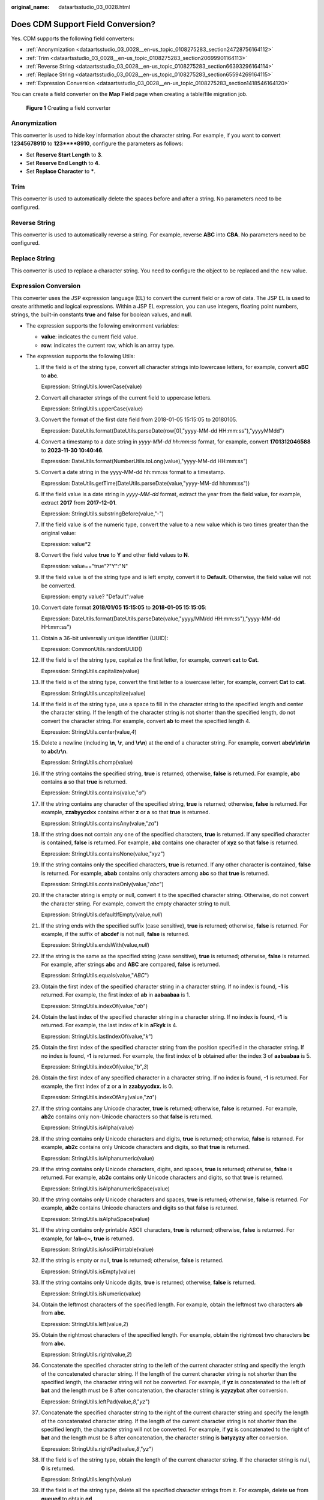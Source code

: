 :original_name: dataartsstudio_03_0028.html

.. _dataartsstudio_03_0028:

Does CDM Support Field Conversion?
==================================

Yes. CDM supports the following field converters:

-  :ref:`Anonymization <dataartsstudio_03_0028__en-us_topic_0108275283_section24728756164112>`
-  :ref:`Trim <dataartsstudio_03_0028__en-us_topic_0108275283_section20699901164113>`
-  :ref:`Reverse String <dataartsstudio_03_0028__en-us_topic_0108275283_section66393296164114>`
-  :ref:`Replace String <dataartsstudio_03_0028__en-us_topic_0108275283_section65594269164115>`
-  :ref:`Expression Conversion <dataartsstudio_03_0028__en-us_topic_0108275283_section1418546164120>`

You can create a field converter on the **Map Field** page when creating a table/file migration job.


.. figure:: /_static/images/en-us_image_0000002270788920.png
   :alt: **Figure 1** Creating a field converter

   **Figure 1** Creating a field converter

.. _dataartsstudio_03_0028__en-us_topic_0108275283_section24728756164112:

Anonymization
-------------

This converter is used to hide key information about the character string. For example, if you want to convert **12345678910** to **123****8910**, configure the parameters as follows:

-  Set **Reserve Start Length** to **3**.
-  Set **Reserve End Length** to **4**.
-  Set **Replace Character** to **\***.

.. _dataartsstudio_03_0028__en-us_topic_0108275283_section20699901164113:

Trim
----

This converter is used to automatically delete the spaces before and after a string. No parameters need to be configured.

.. _dataartsstudio_03_0028__en-us_topic_0108275283_section66393296164114:

Reverse String
--------------

This converter is used to automatically reverse a string. For example, reverse **ABC** into **CBA**. No parameters need to be configured.

.. _dataartsstudio_03_0028__en-us_topic_0108275283_section65594269164115:

Replace String
--------------

This converter is used to replace a character string. You need to configure the object to be replaced and the new value.

.. _dataartsstudio_03_0028__en-us_topic_0108275283_section1418546164120:

Expression Conversion
---------------------

This converter uses the JSP expression language (EL) to convert the current field or a row of data. The JSP EL is used to create arithmetic and logical expressions. Within a JSP EL expression, you can use integers, floating point numbers, strings, the built-in constants **true** and **false** for boolean values, and **null**.

-  The expression supports the following environment variables:

   -  **value**: indicates the current field value.
   -  **row**: indicates the current row, which is an array type.

-  The expression supports the following Utils:

   #. If the field is of the string type, convert all character strings into lowercase letters, for example, convert **aBC** to **abc**.

      Expression: StringUtils.lowerCase(value)

   #. Convert all character strings of the current field to uppercase letters.

      Expression: StringUtils.upperCase(value)

   #. Convert the format of the first date field from 2018-01-05 15:15:05 to 20180105.

      Expression: DateUtils.format(DateUtils.parseDate(row[0],"yyyy-MM-dd HH:mm:ss"),"yyyyMMdd")

   #. Convert a timestamp to a date string in *yyyy-MM-dd hh:mm:ss* format, for example, convert **1701312046588** to **2023-11-30 10:40:46**.

      Expression: DateUtils.format(NumberUtils.toLong(value),"yyyy-MM-dd HH:mm:ss")

   #. Convert a date string in the yyyy-MM-dd hh:mm:ss format to a timestamp.

      Expression: DateUtils.getTime(DateUtils.parseDate(value,"yyyy-MM-dd hh:mm:ss"))

   #. If the field value is a date string in *yyyy-MM-dd* format, extract the year from the field value, for example, extract **2017** from **2017-12-01**.

      Expression: StringUtils.substringBefore(value,"-")

   #. If the field value is of the numeric type, convert the value to a new value which is two times greater than the original value:

      Expression: value*2

   #. Convert the field value **true** to **Y** and other field values to **N**.

      Expression: value=="true"?"Y":"N"

   #. If the field value is of the string type and is left empty, convert it to **Default**. Otherwise, the field value will not be converted.

      Expression: empty value? "Default":value

   #. Convert date format **2018/01/05 15:15:05** to **2018-01-05 15:15:05**:

      Expression: DateUtils.format(DateUtils.parseDate(value,"yyyy/MM/dd HH:mm:ss"),"yyyy-MM-dd HH:mm:ss")

   #. Obtain a 36-bit universally unique identifier (UUID):

      Expression: CommonUtils.randomUUID()

   #. If the field is of the string type, capitalize the first letter, for example, convert **cat** to **Cat**.

      Expression: StringUtils.capitalize(value)

   #. If the field is of the string type, convert the first letter to a lowercase letter, for example, convert **Cat** to **cat**.

      Expression: StringUtils.uncapitalize(value)

   #. If the field is of the string type, use a space to fill in the character string to the specified length and center the character string. If the length of the character string is not shorter than the specified length, do not convert the character string. For example, convert **ab** to meet the specified length 4.

      Expression: StringUtils.center(value,\ *4*)

   #. Delete a newline (including **\\n**, **\\r**, and **\\r\\n**) at the end of a character string. For example, convert **abc\\r\\n\\r\\n** to **abc\\r\\n**.

      Expression: StringUtils.chomp(value)

   #. If the string contains the specified string, **true** is returned; otherwise, **false** is returned. For example, **abc** contains **a** so that **true** is returned.

      Expression: StringUtils.contains(value,"*a*")

   #. If the string contains any character of the specified string, **true** is returned; otherwise, **false** is returned. For example, **zzabyycdxx** contains either **z** or **a** so that **true** is returned.

      Expression: StringUtils.containsAny(value,"*za*")

   #. If the string does not contain any one of the specified characters, **true** is returned. If any specified character is contained, **false** is returned. For example, **abz** contains one character of **xyz** so that **false** is returned.

      Expression: StringUtils.containsNone(value,"*xyz*")

   #. If the string contains only the specified characters, **true** is returned. If any other character is contained, **false** is returned. For example, **abab** contains only characters among **abc** so that **true** is returned.

      Expression: StringUtils.containsOnly(value,"*abc*")

   #. If the character string is empty or null, convert it to the specified character string. Otherwise, do not convert the character string. For example, convert the empty character string to null.

      Expression: StringUtils.defaultIfEmpty(value,\ *null*)

   #. If the string ends with the specified suffix (case sensitive), **true** is returned; otherwise, **false** is returned. For example, if the suffix of **abcdef** is not null, **false** is returned.

      Expression: StringUtils.endsWith(value,\ *null*)

   #. If the string is the same as the specified string (case sensitive), **true** is returned; otherwise, **false** is returned. For example, after strings **abc** and **ABC** are compared, **false** is returned.

      Expression: StringUtils.equals(value,"*ABC*")

   #. Obtain the first index of the specified character string in a character string. If no index is found, **-1** is returned. For example, the first index of **ab** in **aabaabaa** is 1.

      Expression: StringUtils.indexOf(value,"*ab*")

   #. Obtain the last index of the specified character string in a character string. If no index is found, **-1** is returned. For example, the last index of **k** in **aFkyk** is 4.

      Expression: StringUtils.lastIndexOf(value,"*k*")

   #. Obtain the first index of the specified character string from the position specified in the character string. If no index is found, **-1** is returned. For example, the first index of **b** obtained after the index 3 of **aabaabaa** is 5.

      Expression: StringUtils.indexOf(value,"*b*",\ *3*)

   #. Obtain the first index of any specified character in a character string. If no index is found, **-1** is returned. For example, the first index of **z** or **a** in **zzabyycdxx.** is 0.

      Expression: StringUtils.indexOfAny(value,"*za*")

   #. If the string contains any Unicode character, **true** is returned; otherwise, **false** is returned. For example, **ab2c** contains only non-Unicode characters so that **false** is returned.

      Expression: StringUtils.isAlpha(value)

   #. If the string contains only Unicode characters and digits, **true** is returned; otherwise, **false** is returned. For example, **ab2c** contains only Unicode characters and digits, so that **true** is returned.

      Expression: StringUtils.isAlphanumeric(value)

   #. If the string contains only Unicode characters, digits, and spaces, **true** is returned; otherwise, **false** is returned. For example, **ab2c** contains only Unicode characters and digits, so that **true** is returned.

      Expression: StringUtils.isAlphanumericSpace(value)

   #. If the string contains only Unicode characters and spaces, **true** is returned; otherwise, **false** is returned. For example, **ab2c** contains Unicode characters and digits so that **false** is returned.

      Expression: StringUtils.isAlphaSpace(value)

   #. If the string contains only printable ASCII characters, **true** is returned; otherwise, **false** is returned. For example, for **!ab-c~**, **true** is returned.

      Expression: StringUtils.isAsciiPrintable(value)

   #. If the string is empty or null, **true** is returned; otherwise, **false** is returned.

      Expression: StringUtils.isEmpty(value)

   #. If the string contains only Unicode digits, **true** is returned; otherwise, **false** is returned.

      Expression: StringUtils.isNumeric(value)

   #. Obtain the leftmost characters of the specified length. For example, obtain the leftmost two characters **ab** from **abc**.

      Expression: StringUtils.left(value,\ *2*)

   #. Obtain the rightmost characters of the specified length. For example, obtain the rightmost two characters **bc** from **abc**.

      Expression: StringUtils.right(value,\ *2*)

   #. Concatenate the specified character string to the left of the current character string and specify the length of the concatenated character string. If the length of the current character string is not shorter than the specified length, the character string will not be converted. For example, if **yz** is concatenated to the left of **bat** and the length must be 8 after concatenation, the character string is **yzyzybat** after conversion.

      Expression: StringUtils.leftPad(value,\ *8*,"*yz*")

   #. Concatenate the specified character string to the right of the current character string and specify the length of the concatenated character string. If the length of the current character string is not shorter than the specified length, the character string will not be converted. For example, if **yz** is concatenated to the right of **bat** and the length must be 8 after concatenation, the character string is **batyzyzy** after conversion.

      Expression: StringUtils.rightPad(value,\ *8*,"*yz*")

   #. If the field is of the string type, obtain the length of the current character string. If the character string is null, **0** is returned.

      Expression: StringUtils.length(value)

   #. If the field is of the string type, delete all the specified character strings from it. For example, delete **ue** from **queued** to obtain **qd**.

      Expression: StringUtils.remove(value,"*ue*")

   #. If the field is of the string type, remove the substring at the end of the field. If the specified substring is not at the end of the field, no conversion is performed. For example, remove **.com** at the end of **www.domain.com**.

      Expression: StringUtils.removeEnd(value,"*.com*")

   #. If the field is of the string type, delete the substring at the beginning of the field. If the specified substring is not at the beginning of the field, no conversion is performed. For example, delete **www.** at the beginning of **www.domain.com**.

      Expression: StringUtils.removeStart(value,"*www.*")

   #. If the field is of the string type, replace all the specified character strings in the field. For example, replace **a** in **aba** with **z** to obtain **zbz**.

      Expression: StringUtils.replace(value,"*a*","*z*")

   #. If the field is of the string type, replace multiple characters in the character string at a time. For example, replace **h** in **hello** with **j** and **o** with **y** to obtain **jelly**.

      Expression: StringUtils.replaceChars(value,"*ho*","*jy*")

   #. If the string starts with the specified prefix (case sensitive), **true** is returned; otherwise, **false** is returned. For example, **abcdef** starts with **abc**, so that **true** is returned.

      Expression: StringUtils.startsWith(value,"*abc*")

   #. If the field is of the string type, delete all the specified characters at the beginning and end of the field. the field. For example, delete all **x**, **y**, **z**, and **b** from **abcyx** to obtain **abc**.

      Expression: StringUtils.strip(value,"*xyz*\ b")

   #. If the field is of the string type, delete all the specified characters at the end of the field, for example, delete the **abc** string at the end of the field.

      Expression: StringUtils.stripEnd(value,\ *"abc"*)

   #. If the field is of the string type, delete all the specified characters at the beginning of the field, for example, delete all spaces at the beginning of the field.

      Expression: StringUtils.stripStart(value,\ *null*)

   #. If the field is of the string type, obtain the substring after the specified position (the index starts from 0, including the character at the specified position) of the character string. If the specified position is a negative number, calculate the position in the descending order. The first digit at the end is -1. For example, obtain the second character (c) of **abcde** and the string after it, that is, **cde**.

      Expression: StringUtils.substring(value,\ *2*)

   #. If the field is of the string type, obtain the substring in a specified range (the index starts from 0, including the character at the start and excluding the character at the end). If the range is a negative number, calculate the position in the descending order. The first digit at the end is -1. For example, obtain the string between the second character (c) and fourth character (e) of **abcde**, that is, **cd**.

      Expression: StringUtils.substring(value,\ *2*,4)

   #. If the field is of the string type, obtain the substring after the first specified character. For example, obtain the substring after the first **b** in **abcba**, that is, **cba**.

      Expression: StringUtils.substringAfter(value,"*b*")

   #. If the field is of the string type, obtain the substring after the last specified character. For example, obtain the substring after the last **b** in **abcba**, that is, **a**.

      Expression: StringUtils.substringAfterLast(value,"*b*")

   #. If the field is of the string type, obtain the substring before the first specified character. For example, obtain the substring before the first **b** in **abcba**, that is, **a**.

      Expression: StringUtils.substringBefore(value,"*b*")

   #. If the field is of the string type, obtain the substring before the last specified character. For example, obtain the substring before the last **b** in **abcba**, that is, **abc**.

      Expression: StringUtils.substringBeforeLast(value,"*b*")

   #. If the field is of the string type, obtain the substring nested within the specified string. If no substring is found, **null** is returned. For example, obtain the substring between **tag** in **tagabctag**, that is, **abc**.

      Expression: StringUtils.substringBetween(value,"*tag*")

   #. If the field is of the string type, delete the control characters (char<=32) at both ends of the character string, for example, delete the spaces at both ends of the character string.

      Expression: StringUtils.trim(value)

   #. Convert the character string to a value of the byte type. If the conversion fails, **0** is returned.

      Expression: NumberUtils.toByte(value)

   #. Convert the character string to a value of the byte type. If the conversion fails, the specified value, for example, **1**, is returned.

      Expression: NumberUtils.toByte(value,\ *1*)

   #. Convert the character string to a value of the double type. If the conversion fails, **0.0d** is returned.

      Expression: NumberUtils.toDouble(value)

   #. Convert the character string to a value of the double type. If the conversion fails, the specified value, for example, **1.1d**, is returned.

      Expression: NumberUtils.toDouble(value,\ *1.1d*)

   #. Convert the character string to a value of the float type. If the conversion fails, **0.0f** is returned.

      Expression: NumberUtils.toFloat(value)

   #. Convert the character string to a value of the float type. If the conversion fails, the specified value, for example, **1.1f**, is returned.

      Expression: NumberUtils.toFloat(value,\ *1.1f*)

   #. Convert the character string to a value of the int type. If the conversion fails, **0** is returned.

      Expression: NumberUtils.toInt(value)

   #. Convert the character string to a value of the int type. If the conversion fails, the specified value, for example, **1**, is returned.

      Expression: NumberUtils.toInt(value,\ *1*)

   #. Convert the character string to a value of the long type. If the conversion fails, **0** is returned.

      Expression: NumberUtils.toLong(value)

   #. Convert the character string to a value of the long type. If the conversion fails, the specified value, for example, **1L**, is returned.

      Expression: NumberUtils.toLong(value,\ *1L*)

   #. Convert the character string to a value of the short type. If the conversion fails, **0** is returned.

      Expression: NumberUtils.toShort(value)

   #. Convert the character string to a value of the short type. If the conversion fails, the specified value, for example, **1**, is returned.

      Expression: NumberUtils.toShort(value,\ *1*)

   #. Convert the IP string to a value of the long type, for example, convert **10.78.124.0** to **172915712**.

      Expression: CommonUtils.ipToLong(value)

   #. Read an IP address and physical address mapping file from the network, and download the mapping file to the map collection. *url* indicates the address for storing the IP mapping file, for example, **http://10.114.205.45:21203/sqoop/IpList.csv**.

      Expression: HttpsUtils.downloadMap("*url*")

   #. Cache the IP address and physical address mappings and specify a key for retrieval, for example, **ipList**.

      Expression: CommonUtils.setCache("*ipList*",HttpsUtils.downloadMap("*url*"))

   #. Obtain the cached IP address and physical address mappings.

      Expression: CommonUtils.getCache("*ipList*")

   #. Check whether the IP address and physical address mappings are cached.

      Expression: CommonUtils.cacheExists("*ipList*")

   #. Based on the specified offset type (month/day/hour/minute/second) and offset (positive number indicates increase and negative number indicates decrease), convert the time in the specified format to a new time, for example, add 8 hours to **2019-05-21 12:00:00**.

      Expression: DateUtils.getCurrentTimeByZone("*yyyy-MM-dd HH:mm:ss*",value, "*hour*", *8*)

   #. If the value is empty or null, "aaa" is returned. Otherwise, **value** is returned.

      Expression: StringUtils.defaultIfEmpty(value,\ *"aaa"*)
